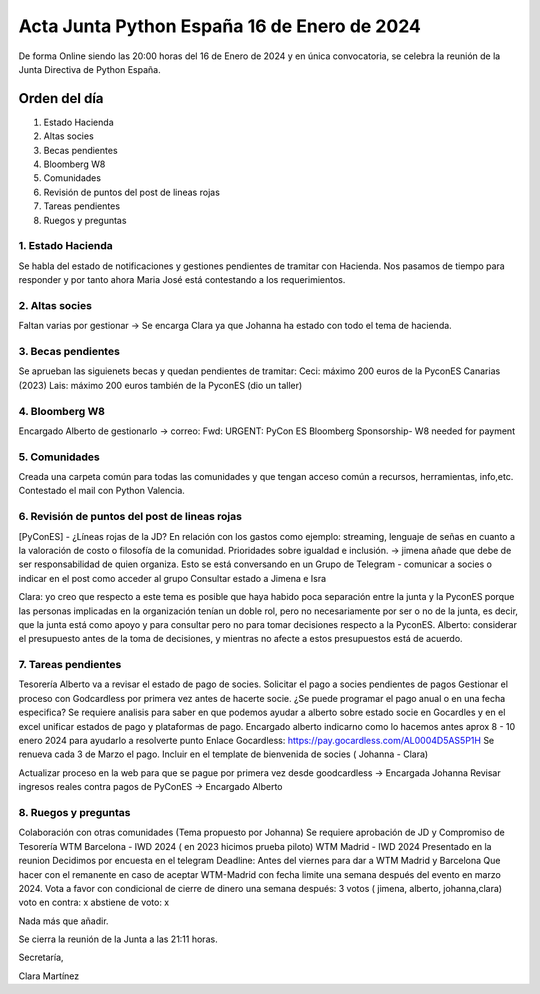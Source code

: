 Acta Junta Python España 16 de Enero de 2024
============================================

De forma Online siendo las 20:00 horas del 16 de Enero de 2024 y en única
convocatoria, se celebra la reunión de la Junta Directiva de Python España.

Orden del día
~~~~~~~~~~~~~

1. Estado Hacienda
2. Altas socies
3. Becas pendientes
4. Bloomberg W8
5. Comunidades
6. Revisión de puntos del post de lineas rojas
7. Tareas pendientes
8. Ruegos y preguntas

1. Estado Hacienda
-------------------
Se habla del estado de notificaciones y gestiones pendientes de tramitar con Hacienda. Nos pasamos de tiempo para responder y por tanto ahora Maria José está contestando a los requerimientos.

2. Altas socies
----------------
Faltan varias por gestionar -> Se encarga Clara ya que Johanna ha estado con todo el tema de hacienda.

3. Becas pendientes
--------------------
Se aprueban las siguienets becas y quedan pendientes de tramitar:
Ceci: máximo 200 euros de la PyconES Canarias (2023)
Lais: máximo 200 euros también de la PyconES (dio un taller)


4. Bloomberg W8
----------------
Encargado Alberto de gestionarlo -> correo: Fwd: URGENT: PyCon ES Bloomberg Sponsorship- W8 needed for payment


5. Comunidades
----------------
Creada una carpeta común para todas las comunidades y que tengan acceso común a recursos, herramientas, info,etc.
Contestado el mail con Python Valencia.


6. Revisión de puntos del post de lineas rojas
-----------------------------------------------

[PyConES] - ¿Líneas rojas de la JD?
En relación con los gastos como ejemplo:  streaming, lenguaje de señas en cuanto a la valoración de costo o filosofía de la comunidad. Prioridades sobre igualdad e inclusión. -> jimena añade que debe de ser responsabilidad de quien organiza.
Esto se está conversando en un Grupo de Telegram - comunicar a socies o indicar en el post como acceder al grupo
Consultar estado a Jimena e Isra

Clara: yo creo que respecto a este tema es posible que haya habido poca separación entre la junta y la PyconES porque las personas implicadas en la organización tenían un doble rol, pero no necesariamente por ser o no de la junta, es decir, que la junta está como apoyo y para consultar pero no para tomar decisiones respecto a la PyconES.
Alberto: considerar el presupuesto antes de la toma de decisiones, y mientras no afecte a estos presupuestos está de acuerdo.

7. Tareas pendientes
---------------------
Tesorería
Alberto va a revisar el estado de pago de socies. 
Solicitar el pago a socies pendientes de pagos
Gestionar el proceso con Godcardless por primera vez antes de hacerte socie. ¿Se puede programar el pago anual o en una fecha especifica? 
Se requiere analisis para saber en que podemos ayudar a alberto sobre estado socie en Gocardles y en el excel unificar estados de pago y plataformas de pago.  
Encargado alberto indicarno como lo hacemos antes aprox 8 - 10 enero 2024 para ayudarlo a resolverte punto
Enlace Gocardless: https://pay.gocardless.com/AL0004D5AS5P1H
Se renueva cada 3 de Marzo el pago. Incluir en el template de bienvenida de socies ( Johanna - Clara) 

Actualizar proceso en la web para que se pague por primera vez desde goodcardless -> Encargada Johanna
Revisar ingresos reales contra pagos de PyConES  -> Encargado Alberto

8. Ruegos y preguntas
---------------------
Colaboración con otras comunidades (Tema propuesto por Johanna)
Se requiere aprobación de JD y Compromiso de Tesorería
WTM Barcelona - IWD 2024 ( en 2023 hicimos prueba piloto) 
WTM Madrid - IWD 2024
Presentado en la reunion
Decidimos por encuesta en el telegram
Deadline: Antes del viernes para dar a WTM Madrid y Barcelona
Que hacer con el remanente en caso de aceptar WTM-Madrid con fecha limite una semana después del evento en marzo 2024.
Vota a favor con condicional de cierre de dinero una semana después:  3 votos ( jimena, alberto, johanna,clara) 
voto en contra: x
abstiene de voto: x

Nada más que añadir.

Se cierra la reunión de la Junta a las 21:11 horas.

Secretaría,

Clara Martínez

.. _ClaraMS: https://github.com/ClaraMS
.. _jimenaeb: https://github.com/jimenaeb
.. _voodmania: https://github.com/voodmania
.. _ellaquimica: https://github.com/ellaquimica
.. _dukebody: https://github.com/dukebody

